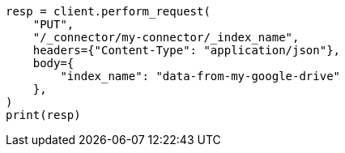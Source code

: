 // This file is autogenerated, DO NOT EDIT
// connector/apis/update-connector-index-name-api.asciidoc:75

[source, python]
----
resp = client.perform_request(
    "PUT",
    "/_connector/my-connector/_index_name",
    headers={"Content-Type": "application/json"},
    body={
        "index_name": "data-from-my-google-drive"
    },
)
print(resp)
----
